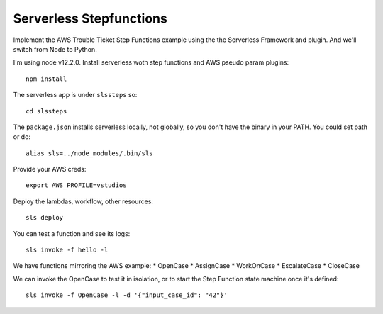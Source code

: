==========================
 Serverless Stepfunctions
==========================

Implement the AWS Trouble Ticket Step Functions example using the the
Serverless Framework and plugin. And we'll switch from Node to Python.

I'm using node v12.2.0. Install serverless woth step functions and AWS
pseudo param plugins::

  npm install

The serverless app is under ``slssteps`` so::

  cd slssteps

The ``package.json`` installs serverless locally, not globally, so you
don't have the binary in your PATH. You could set path or do::

  alias sls=../node_modules/.bin/sls

Provide your AWS creds::

  export AWS_PROFILE=vstudios

Deploy the lambdas, workflow, other resources::

  sls deploy

You can test a function and see its logs::

  sls invoke -f hello -l

We have functions mirroring the AWS example:
* OpenCase
* AssignCase
* WorkOnCase
* EscalateCase
* CloseCase

We can invoke the OpenCase to test it in isolation, or to start the
Step Function state machine once it's defined::

  sls invoke -f OpenCase -l -d '{"input_case_id": "42"}'
